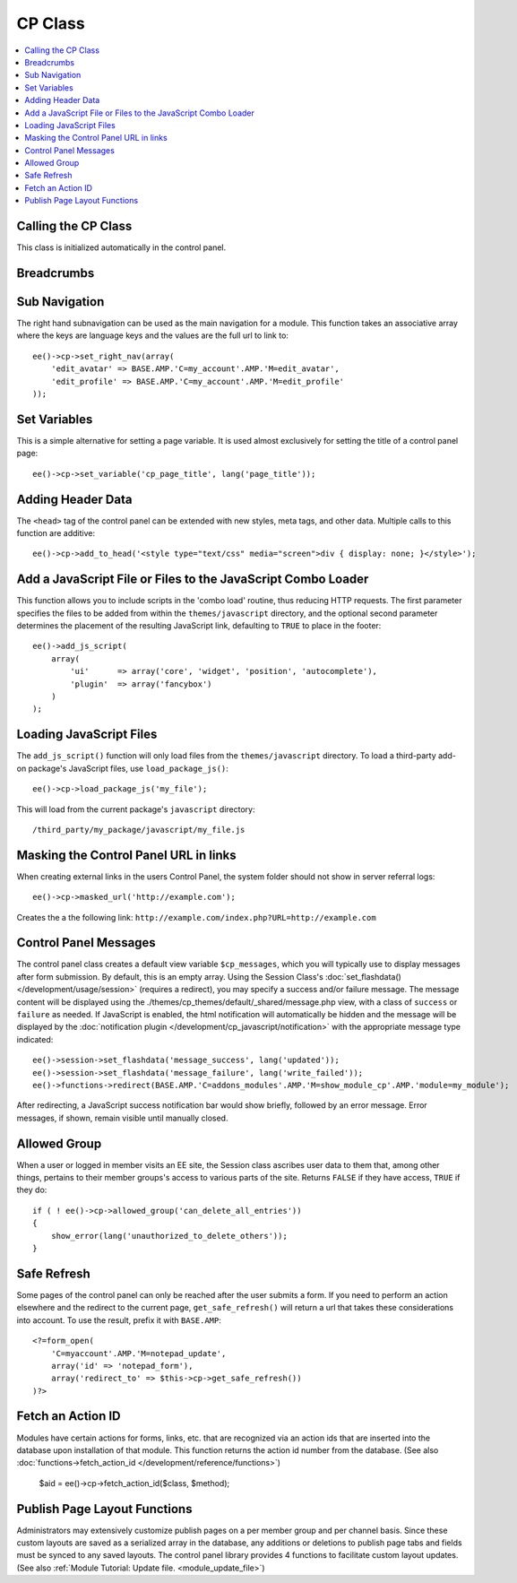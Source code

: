 CP Class
========

.. contents::
  :local:

.. highlight:: php

Calling the CP Class
--------------------

.. class:: Cp

  This class is initialized automatically in the control panel.

Breadcrumbs
-----------

.. method:: set_breadcrumb($link, $title)

  Adds a new breadcrumb to the initial breadcrumb array. The system will
  automatically output the final array::

    ee()->cp->set_breadcrumb($link, $title);

  :param type $link: URL the breadcrumb should go to
  :param type $title: Text to go in the link
  :rtype: Void

Sub Navigation
--------------

The right hand subnavigation can be used as the main navigation for a
module. This function takes an associative array where the keys are
language keys and the values are the full url to link to::

  ee()->cp->set_right_nav(array(
      'edit_avatar' => BASE.AMP.'C=my_account'.AMP.'M=edit_avatar',
      'edit_profile' => BASE.AMP.'C=my_account'.AMP.'M=edit_profile'
  ));

Set Variables
-------------

.. deprecated:: 2.6
  Use ``ee()->view->cp_page_title = '...'`` instead.

This is a simple alternative for setting a page variable. It is used
almost exclusively for setting the title of a control panel page::

  ee()->cp->set_variable('cp_page_title', lang('page_title'));

Adding Header Data
------------------

The ``<head>`` tag of the control panel can be extended with new styles,
meta tags, and other data. Multiple calls to this function are
additive::

  ee()->cp->add_to_head('<style type="text/css" media="screen">div { display: none; }</style>');

Add a JavaScript File or Files to the JavaScript Combo Loader
-------------------------------------------------------------

This function allows you to include scripts in the 'combo load' routine, thus
reducing HTTP requests. The first parameter specifies the files to be added from
within the ``themes/javascript`` directory, and the optional second parameter
determines the placement of the resulting JavaScript link, defaulting to
``TRUE`` to place in the footer::

  ee()->add_js_script(
      array(
          'ui'      => array('core', 'widget', 'position', 'autocomplete'),
          'plugin'  => array('fancybox')
      )
  );

Loading JavaScript Files 
------------------------

The ``add_js_script()`` function will only load files from the
``themes/javascript`` directory. To load a third-party add-on package's
JavaScript files, use ``load_package_js()``::

  ee()->cp->load_package_js('my_file');

This will load from the current package's ``javascript`` directory::

  /third_party/my_package/javascript/my_file.js

Masking the Control Panel URL in links
--------------------------------------

When creating external links in the users Control Panel, the system
folder should not show in server referral logs::

  ee()->cp->masked_url('http://example.com');

Creates the a the following link:
``http://example.com/index.php?URL=http://example.com``

Control Panel Messages
----------------------

The control panel class creates a default view variable
``$cp_messages``, which you will typically use to display messages after
form submission. By default, this is an empty array. Using the Session
Class's :doc:`set_flashdata() </development/usage/session>` (requires a
redirect), you may specify a success and/or failure message. The message
content will be displayed using the
./themes/cp_themes/default/_shared/message.php view, with a class of
``success`` or ``failure`` as needed. If JavaScript is enabled, the html
notification will automatically be hidden and the message will be
displayed by the :doc:`notification plugin
</development/cp_javascript/notification>` with the appropriate message
type indicated::

  ee()->session->set_flashdata('message_success', lang('updated'));
  ee()->session->set_flashdata('message_failure', lang('write_failed'));
  ee()->functions->redirect(BASE.AMP.'C=addons_modules'.AMP.'M=show_module_cp'.AMP.'module=my_module');

After redirecting, a JavaScript success notification bar would show
briefly, followed by an error message. Error messages, if shown, remain
visible until manually closed.

Allowed Group
-------------

When a user or logged in member visits an EE site, the Session class
ascribes user data to them that, among other things, pertains to their
member groups's access to various parts of the site. Returns ``FALSE``
if they have access, ``TRUE`` if they do::

  if ( ! ee()->cp->allowed_group('can_delete_all_entries'))
  {
      show_error(lang('unauthorized_to_delete_others'));
  }

Safe Refresh
------------

Some pages of the control panel can only be reached after the user
submits a form. If you need to perform an action elsewhere and the
redirect to the current page, ``get_safe_refresh()`` will return a url
that takes these considerations into account. To use the result, prefix
it with ``BASE.AMP``::

  <?=form_open(
      'C=myaccount'.AMP.'M=notepad_update',
      array('id' => 'notepad_form'),
      array('redirect_to' => $this->cp->get_safe_refresh())
  )?>

Fetch an Action ID
------------------

Modules have certain actions for forms, links, etc. that are recognized
via an action ids that are inserted into the database upon installation
of that module. This function returns the action id number from the
database. (See also :doc:`functions->fetch_action_id
</development/reference/functions>`)

  $aid = ee()->cp->fetch_action_id($class, $method);

Publish Page Layout Functions
-----------------------------

Administrators may extensively customize publish pages on a per member
group and per channel basis. Since these custom layouts are saved as a
serialized array in the database, any additions or deletions to publish
page tabs and fields must be synced to any saved layouts. The control
panel library provides 4 functions to facilitate custom layout updates.
(See also :ref:`Module Tutorial: Update file. <module_update_file>`)
